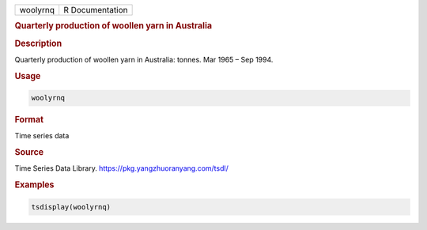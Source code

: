 .. container::

   ======== ===============
   woolyrnq R Documentation
   ======== ===============

   .. rubric:: Quarterly production of woollen yarn in Australia
      :name: woolyrnq

   .. rubric:: Description
      :name: description

   Quarterly production of woollen yarn in Australia: tonnes. Mar 1965 –
   Sep 1994.

   .. rubric:: Usage
      :name: usage

   .. code:: R

      woolyrnq

   .. rubric:: Format
      :name: format

   Time series data

   .. rubric:: Source
      :name: source

   Time Series Data Library. https://pkg.yangzhuoranyang.com/tsdl/

   .. rubric:: Examples
      :name: examples

   .. code:: R

      tsdisplay(woolyrnq)
